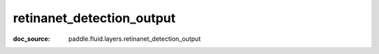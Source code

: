 .. _api_nn_retinanet_detection_output:

retinanet_detection_output
-------------------------------
:doc_source: paddle.fluid.layers.retinanet_detection_output


